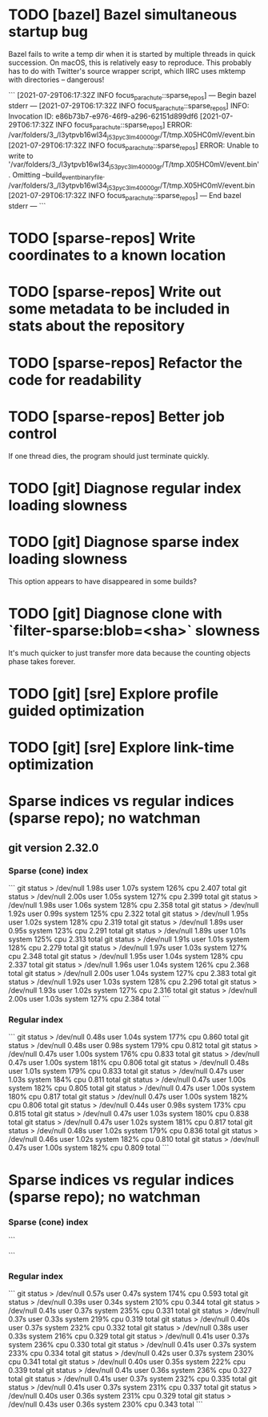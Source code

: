 * TODO [bazel] Bazel simultaneous startup bug
  Bazel fails to write a temp dir when it is started by multiple
  threads in quick succession. On macOS, this is relatively easy to
  reproduce. This probably has to do with Twitter's source wrapper
  script, which IIRC uses mktemp with directories -- dangerous!

  ```
  [2021-07-29T06:17:32Z INFO  focus_parachute::sparse_repos] --- Begin bazel stderr ---
  [2021-07-29T06:17:32Z INFO  focus_parachute::sparse_repos] INFO: Invocation ID: e86b73b7-e976-46f9-a296-62151d899df6
  [2021-07-29T06:17:32Z INFO  focus_parachute::sparse_repos] ERROR: /var/folders/3_/l3ytpvb16wl34_j53pyc3lm40000gr/T/tmp.X05HC0mV/event.bin
  [2021-07-29T06:17:32Z INFO  focus_parachute::sparse_repos] ERROR: Unable to write to '/var/folders/3_/l3ytpvb16wl34_j53pyc3lm40000gr/T/tmp.X05HC0mV/event.bin'. Omitting --build_event_binary_file. /var/folders/3_/l3ytpvb16wl34_j53pyc3lm40000gr/T/tmp.X05HC0mV/event.bin
  [2021-07-29T06:17:32Z INFO  focus_parachute::sparse_repos] --- End bazel stderr ---
  ```


* TODO [sparse-repos] Write coordinates to a known location

* TODO [sparse-repos] Write out some metadata to be included in stats about the repository

* TODO [sparse-repos] Refactor the code for readability

* TODO [sparse-repos] Better job control
  If one thread dies, the program should just terminate quickly.

* TODO [git] Diagnose regular index loading slowness

* TODO [git] Diagnose sparse index loading slowness
  This option appears to have disappeared in some builds?

* TODO [git] Diagnose clone with `filter-sparse:blob=<sha>` slowness
  It's much quicker to just transfer more data because the counting
  objects phase takes forever.

* TODO [git] [sre] Explore profile guided optimization

* TODO [git] [sre] Explore link-time optimization


* Sparse indices vs regular indices (sparse repo); no watchman
** git version 2.32.0
*** Sparse (cone) index
    ```
    git status > /dev/null  1.98s user 1.07s system 126% cpu 2.407 total
    git status > /dev/null  2.00s user 1.05s system 127% cpu 2.399 total
    git status > /dev/null  1.98s user 1.06s system 128% cpu 2.358 total
    git status > /dev/null  1.92s user 0.99s system 125% cpu 2.322 total
    git status > /dev/null  1.95s user 1.02s system 128% cpu 2.319 total
    git status > /dev/null  1.89s user 0.95s system 123% cpu 2.291 total
    git status > /dev/null  1.89s user 1.01s system 125% cpu 2.313 total
    git status > /dev/null  1.91s user 1.01s system 128% cpu 2.279 total
    git status > /dev/null  1.97s user 1.03s system 127% cpu 2.348 total
    git status > /dev/null  1.95s user 1.04s system 128% cpu 2.337 total
    git status > /dev/null  1.96s user 1.04s system 126% cpu 2.368 total
    git status > /dev/null  2.00s user 1.04s system 127% cpu 2.383 total
    git status > /dev/null  1.92s user 1.03s system 128% cpu 2.296 total
    git status > /dev/null  1.93s user 1.02s system 127% cpu 2.316 total
    git status > /dev/null  2.00s user 1.03s system 127% cpu 2.384 total
    ```
*** Regular index
    ```
    git status > /dev/null  0.48s user 1.04s system 177% cpu 0.860 total
    git status > /dev/null  0.48s user 0.98s system 179% cpu 0.812 total
    git status > /dev/null  0.47s user 1.00s system 176% cpu 0.833 total
    git status > /dev/null  0.47s user 1.00s system 181% cpu 0.806 total
    git status > /dev/null  0.48s user 1.01s system 179% cpu 0.833 total
    git status > /dev/null  0.47s user 1.03s system 184% cpu 0.811 total
    git status > /dev/null  0.47s user 1.00s system 182% cpu 0.805 total
    git status > /dev/null  0.47s user 1.00s system 180% cpu 0.817 total
    git status > /dev/null  0.47s user 1.00s system 182% cpu 0.806 total
    git status > /dev/null  0.44s user 0.98s system 173% cpu 0.815 total
    git status > /dev/null  0.47s user 1.03s system 180% cpu 0.838 total
    git status > /dev/null  0.47s user 1.02s system 181% cpu 0.817 total
    git status > /dev/null  0.48s user 1.02s system 179% cpu 0.836 total
    git status > /dev/null  0.46s user 1.02s system 182% cpu 0.810 total
    git status > /dev/null  0.47s user 1.00s system 182% cpu 0.809 total
    ```

* Sparse indices vs regular indices (sparse repo); no watchman
*** Sparse (cone) index
    ```

    ```
*** Regular index
    ```
    git status > /dev/null  0.57s user 0.47s system 174% cpu 0.593 total                                                                                                                    
    git status > /dev/null  0.39s user 0.34s system 210% cpu 0.344 total                                                                                                                    
    git status > /dev/null  0.41s user 0.37s system 235% cpu 0.331 total                                                                                                                    
    git status > /dev/null  0.37s user 0.33s system 219% cpu 0.319 total                                                                                                                    
    git status > /dev/null  0.40s user 0.37s system 232% cpu 0.332 total
    git status > /dev/null  0.38s user 0.33s system 216% cpu 0.329 total
    git status > /dev/null  0.41s user 0.37s system 236% cpu 0.330 total
    git status > /dev/null  0.41s user 0.37s system 233% cpu 0.334 total
    git status > /dev/null  0.42s user 0.37s system 230% cpu 0.341 total
    git status > /dev/null  0.40s user 0.35s system 222% cpu 0.339 total
    git status > /dev/null  0.41s user 0.36s system 236% cpu 0.327 total
    git status > /dev/null  0.41s user 0.37s system 232% cpu 0.335 total
    git status > /dev/null  0.41s user 0.37s system 231% cpu 0.337 total
    git status > /dev/null  0.40s user 0.36s system 231% cpu 0.329 total
    git status > /dev/null  0.43s user 0.36s system 230% cpu 0.343 total
    ```
